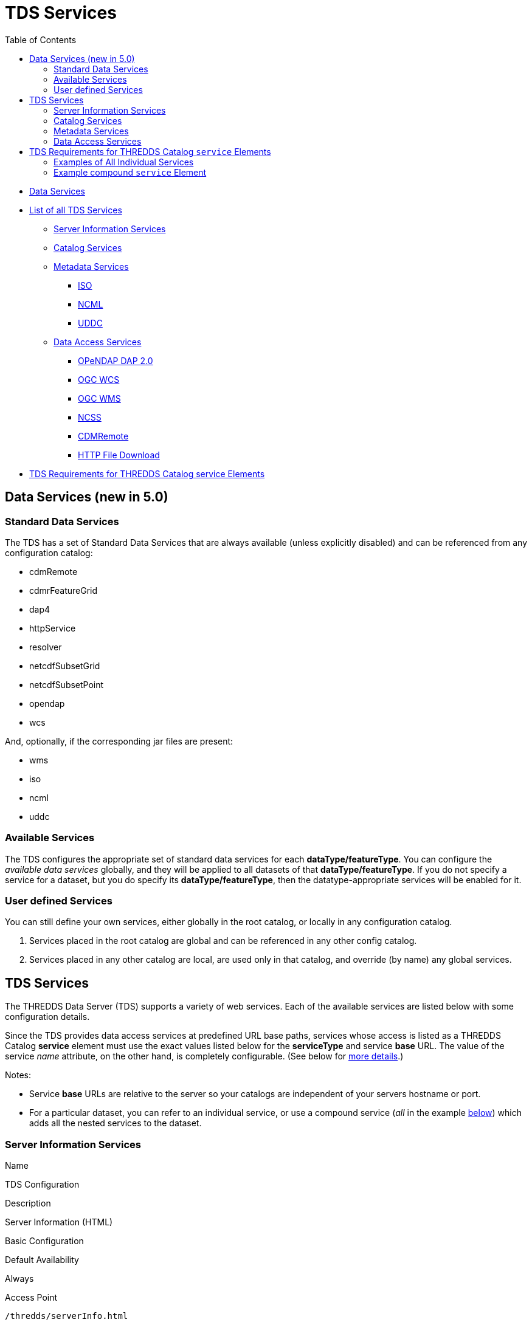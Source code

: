 :source-highlighter: coderay
[[threddsDocs]]
:toc:

= TDS Services

* link:#standard[Data Services]
* link:#available[List of all TDS Services]
** link:#serverInfo[Server Information Services]
** link:#catalogServices[Catalog Services]
** link:#metadataServices[Metadata Services]
*** link:#ISO[ISO]
*** link:#NCML[NCML]
*** link:#UDDC[UDDC]
** link:#dataAccessServices[Data Access Services]
*** link:#DAP2[OPeNDAP DAP 2.0]
*** link:#WCS[OGC WCS]
*** link:#WMS[OGC WMS]
*** link:#NCSS[NCSS]
*** link:#cdmremote[CDMRemote]
*** link:#HTTP[HTTP File Download]
* link:#tdsServiceElemRequirements[TDS Requirements for THREDDS Catalog service Elements]

== Data Services (new in 5.0)

=== Standard Data Services

The TDS has a set of Standard Data Services that are always available
(unless explicitly disabled) and can be referenced from any
configuration catalog:

* cdmRemote
* cdmrFeatureGrid
* dap4
* httpService
* resolver
* netcdfSubsetGrid
* netcdfSubsetPoint
* opendap
* wcs

And, optionally, if the corresponding jar files are present:

* wms
* iso
* ncml
* uddc

=== Available Services

The TDS configures the appropriate set of standard data services for
each **dataType/featureType**. You can configure the _available data
services_ globally, and they will be applied to all datasets of that
**dataType/featureType**. If you do not specify a service for a dataset,
but you do specify its **dataType/featureType**, then the
datatype-appropriate services will be enabled for it.

=== User defined Services

You can still define your own services, either globally in the root
catalog, or locally in any configuration catalog.

1.  Services placed in the root catalog are global and can be referenced
in any other config catalog.
2.  Services placed in any other catalog are local, are used only in
that catalog, and override (by name) any global services.

== TDS Services

The THREDDS Data Server (TDS) supports a variety of web services. Each
of the available services are listed below with some configuration
details.

Since the TDS provides data access services at predefined URL base
paths, services whose access is listed as a THREDDS Catalog *service*
element must use the exact values listed below for the *serviceType* and
service *base* URL. The value of the service _name_ attribute, on the
other hand, is completely configurable. (See below for
link:#tdsServiceElemRequirements[more details].)

Notes:

* Service *base* URLs are relative to the server so your catalogs are
independent of your servers hostname or port.
* For a particular dataset, you can refer to an individual service, or
use a compound service (__all__ in the example
link:#compoundExample[below]) which adds all the nested services to the
dataset.

=== Server Information Services

Name

TDS Configuration

Description

Server Information (HTML)

Basic Configuration

Default Availability

Always

Access Point

`/thredds/serverInfo.html`

Provide human and machine readable access to information about the
server installation. E.g., an abstract and a list of keywords
summarizing the services and data available on the server, contact
information and other information about the group hosting the server,
and the version of the THREDDS Data Server (TDS) running.

Server Information (XML)

Basic Configuration

Default Availability

Always

Access Point

`/thredds/serverInfo.xml`

Server Version Information (Text)

Basic Configuration

Default Availability

Always

Access Point

`/thredds/serverVersion.txt`

=== Catalog Services

Name

TDS Configuration

Description

THREDDS Catalog Services

Basic Configuration

Default Availability

Always

Access Point

`/thredds/catalog.{xml|html}` +
 `/thredds/catalog/*/catalog.{xml|html}` +
 `/thredds/*/*.{xml|html}`

Provide subsetting and HTML conversion services for THREDDS catalogs.
Catalogs served by the TDS can be subset and/or viewed as HTML. Remote
catalogs, if allowed/enabled, can be validated, displayed as HTML, or
subset.

* More details are available <<CatalogService#,here>>.
* Services for remote catalogs can be enabled with the TDS Configuration
File (<<ThreddsConfigXMLFile.adoc#Remote,threddsConfig.xml>>).

Remote THREDDS Catalog Service

Basic Configuration

Default Availability

Disabled

Access Point

`/thredds/remoteCatalogService`

=== Metadata Services

Name

TDS Configuration

Description

ISO

Basic Configuration

Default Availability

Enabled

Access Point

`/thredds/iso/*`

Catalog Service Configuration +
 (exact values link:#tdsServiceElemRequirements[required])

Service Type

*ISO*

Service Base URL

*/thredds/iso/*

Provide ISO 19115 metadata representation of a dataset’s structure and
metadata

* More details are available <<ncISO#,here>>.
* Enable ncISO with the TDS Configuration File
(<<ThreddsConfigXMLFile.adoc#ncISO,threddsConfig.xml>>).

NCML

Basic Configuration

Default Availability

Enabled

Access Point

`/thredds/ncml/*`

Catalog Service Configuration +
 (exact values link:#tdsServiceElemRequirements[required])

Service Type

*NCML*

Service Base URL

*/thredds/ncml/*

Provide NCML representation of a dataset

* More details are available <<ncISO#,here>>.
* Enable ncISO with the TDS Configuration File
(<<ThreddsConfigXMLFile.adoc#ncISO,threddsConfig.xml>>).

UDDC

Basic Configuration

Default Availability

Enabled

Access Point

`/thredds/uddc/*`

Catalog Service Configuration +
 (exact values link:#tdsServiceElemRequirements[required])

Service Type

*UDDC*

Service Base URL

*/thredds/uddc/*

Provide an evaluation of how well the metadata contained in a dataset
conforms to the
http://wiki.esipfed.org/index.php/Category:Attribute_Conventions_Dataset_Discovery[NetCDF
Attribute Convention for Data Discovery (NACDD)]

* More details are available <<ncISO#,here>>.
* Enable ncISO with the TDS Configuration File
(<<ThreddsConfigXMLFile.adoc#ncISO,threddsConfig.xml>>).

=== Data Access Services

Name

TDS Configuration

Description

OPeNDAP DAP2

Basic Configuration

Default Availability

Enabled

Access Point

`/thredds/dodsC/*`

Catalog Service Configuration +
 (exact values link:#tdsServiceElemRequirements[required])

Service Type

*OPeNDAP*

Service Base URL

*/thredds/dodsC/*

OPeNDAP DAP2 data access protocol.

* Several configuration options are available
(<<../reference/ThreddsConfigXMLFile.adoc#opendap,details>>).

NetCDF Subset Service

Basic Configuration

Default Availability

Enabled

Access Point

`/thredds/ncss/*`

Catalog Service Configuration +
 (exact values link:#tdsServiceElemRequirements[required])

Service Type

*NetcdfSubset*

Service Base URL

*/thredds/ncss/*

NetCDF Subset Service: a data access protocol.

* More details are available
<<NetcdfSubsetServiceReference#,here>>.
* Enable NCSS and set other configuration options with the TDS
Configuration File
(<<ThreddsConfigXMLFile.adoc#ncss,threddsConfig.xml>>). More setup and
configuration details are available
<<NetcdfSubsetServiceConfigure#,here>>.

CDM Remote

Basic Configuration

Default Availability

Enabled

Access Point

`/thredds/cdmremote/*`

Catalog Service Configuration +
 (exact values link:#tdsServiceElemRequirements[required])

Service Type

*cdmremote*

Service Base URL

*/thredds/cdmremote/*

cdmremote/ncstream data access service. This service is disabled by
default. It is automatically enabled when an appropriate
FeatureCollection is used.

* More details are available
<<../../netcdf-java/reference/stream/CdmRemote#,here>>.

OGC Web Coverage Service (WCS)

Basic Configuration

Default Availability

Enabled

Access Point

`/thredds/wcs/*`

Catalog Service Configuration +
 (exact values link:#tdsServiceElemRequirements[required])

Service Type

*WCS*

Service Base URL

*/thredds/wcs/*

OGC WCS supports access to geospatial data as ``coverages''.

* More details about the OGC WCS are available
http://www.opengeospatial.org/standards/wcs[here].
* Enable OGC WCS and set other configuration options with the TDS
Configuration File
(<<ThreddsConfigXMLFile.adoc#wcs,threddsConfig.xml>>). More setup,
configuration, and implementation details for the TDS’s OGC WCS
implementation are available <<WCS#,here>>.

OGC Web Map Service (WMS)

Basic Configuration

Default Availability

Enabled

Access Point

`/thredds/wms/*`

Catalog Service Configuration +
 (exact values link:#tdsServiceElemRequirements[required])

Service Type

*WMS*

Service Base URL

*/thredds/wms/*

OGC WMS supports access to georegistered map images from geoscience
datasets.

* More details about the OGC WMS are available
http://www.opengeospatial.org/standards/wms[here].
* Enable OGC WMS and set other configuration options with the TDS
Configuration File
(<<ThreddsConfigXMLFile.adoc#wms,threddsConfig.xml>>). More setup,
configuration, and implementation details for the TDS’s OGC WMS
implementation are available <<WMS#,here>>. Including a link to
configuration information for the underlying WMS implementation (ncWMS:
"http://www.resc.reading.ac.uk/trac/myocean-tools/wiki/WmsDetailedConfiguration[Detailed
ncWMS Configuration]")

HTTP File Download

Basic Configuration

Default Availability

Enabled

Access Point

`/thredds/fileServer/*`

Catalog Service Configuration +
 (exact values link:#tdsServiceElemRequirements[required])

Service Type

*HTTPServer*

Service Base URL

*/thredds/fileServer/*

HTTP File Download (HTTP byte ranges are supported)

* Files accessed through the HTTP file download have their file handles
cached by default. Configuration settings for this caching can be set
with the TDS Configuration File
(<<ThreddsConfigXMLFile.adoc#FileCache,threddsConfig.xml>>).

'''''

== TDS Requirements for THREDDS Catalog `service` Elements

Since the TDS provides data access services at predefined URL base
paths, services whose access is listed as a THREDDS Catalog *service*
element:

* must use the appropriate value for the *serviceType* attribute
* must use the appropriate value for the service *base* URL attribute
* may use any value (unique to the catalog) for the service *name*
attribute

=== Examples of All Individual Services

Note: The required *serviceType* and *base* values are shown in bold.

==== OPeNDAP

-------------------------------------------------------------------
<service name="odap" serviceType="OPeNDAP" base="/thredds/dodsC/"/>
-------------------------------------------------------------------

==== NetCDF Subset Service

----------------------------------------------------------------------------
<service name="ncss" serviceType="NetcdfSubset" base="/thredds/ncss/grid"/>

<service name="ncss" serviceType="NetcdfSubset" base="/thredds/ncss/point"/>
----------------------------------------------------------------------------

==== WCS

-------------------------------------------------------------
 <service name="wcs" serviceType="WCS" base="/thredds/wcs/"/>
-------------------------------------------------------------

==== WMS

--------------------------------------------------------------
 <service name="wms" serviceType="WMS" base="/thredds/wms/" />
--------------------------------------------------------------

==== HTTP Bulk File Service

----------------------------------------------------------------------------------
<service name="fileServer" serviceType="HTTPServer" base="/thredds/fileServer/" />
----------------------------------------------------------------------------------

==== ncISO

----------------------------------------------------------------
<service name="iso" serviceType="ISO" base="/thredds/iso/" />
<service name="ncml" serviceType="NCML" base="/thredds/ncml/" />
<service name="uddc" serviceType="UDDC" base="/thredds/uddc/" />
----------------------------------------------------------------

=== Example compound `service` Element

-------------------------------------------------------------------------------------
<service name="all" serviceType="Compound" base="">
    <service name="HTTPServer" serviceType="HTTPServer" base="/thredds/fileServer/"/>
    <service name="opendap" serviceType="OPENDAP" base="/thredds/dodsC/"/>
    <service name="ncss" serviceType="NetcdfSubset" base="/thredds/ncss/grid"/>
    <service name="cdmremote" serviceType="CdmRemote" base="/thredds/cdmremote/"/>

    <service name="wcs" serviceType="WCS" base="/thredds/wcs/"/>
    <service name="wms" serviceType="WMS" base="/thredds/wms/"/>

    <service name="iso" serviceType="ISO" base="/thredds/iso/"/>
    <service name="ncml" serviceType="NCML" base="/thredds/ncml/"/>
    <service name="uddc" serviceType="UDDC" base="/thredds/uddc/"/>
</service>
-------------------------------------------------------------------------------------
